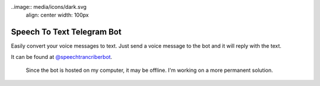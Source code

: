 ..image:: media/icons/dark.svg
    align: center
    width: 100px

=========================================================
Speech To Text Telegram Bot
=========================================================

Easily convert your voice messages to text. Just send a voice message to the bot and it will reply with the text.

It can be found at `@speechtrancriberbot <https://t.me/speechtranscriberbot>`_.

    Since the bot is hosted on my computer, it may be offline. I'm working on a more permanent solution.


